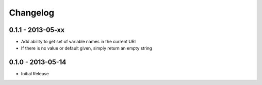 Changelog
=========

0.1.1 - 2013-05-xx
------------------

- Add ability to get set of variable names in the current URI

- If there is no value or default given, simply return an empty string

0.1.0 - 2013-05-14
------------------

- Initial Release

